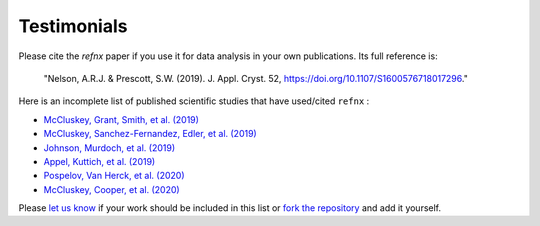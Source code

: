 .. _testimonials:

Testimonials
------------

Please cite the *refnx* paper if you use it for data analysis in your own publications.
Its full reference is:

    "Nelson, A.R.J. & Prescott, S.W. (2019). J. Appl. Cryst. 52, https://doi.org/10.1107/S1600576718017296."

Here is an incomplete list of published scientific studies that have used/cited ``refnx`` :

* `McCluskey, Grant, Smith, et al. (2019) 
  <https://doi.org/10.1088/2399-6528/ab12a9>`_
* `McCluskey, Sanchez-Fernandez, Edler, et al. (2019)
  <https://doi.org/10.1039/C9CP00203K>`_
* `Johnson, Murdoch, et al. (2019)
  <https://doi.org/10.1039/C8CP06644B>`_
* `Appel, Kuttich, et al. (2019)
  <https://doi.org/10.1021/acs.langmuir.9b02094>`_
* `Pospelov, Van Herck, et al. (2020)
  <https://doi.org/10.1107/S1600576719016789>`_
* `McCluskey, Cooper, et al. (2020)
  <https://doi.org/10.1088/2632-2153/ab94c4>`_

Please `let us know <mailto:andyfaff+refnx@gmail.com>`_ if your work should be included
in this list or `fork the repository <https://github.com/refnx/refnx>`_ and add
it yourself.
